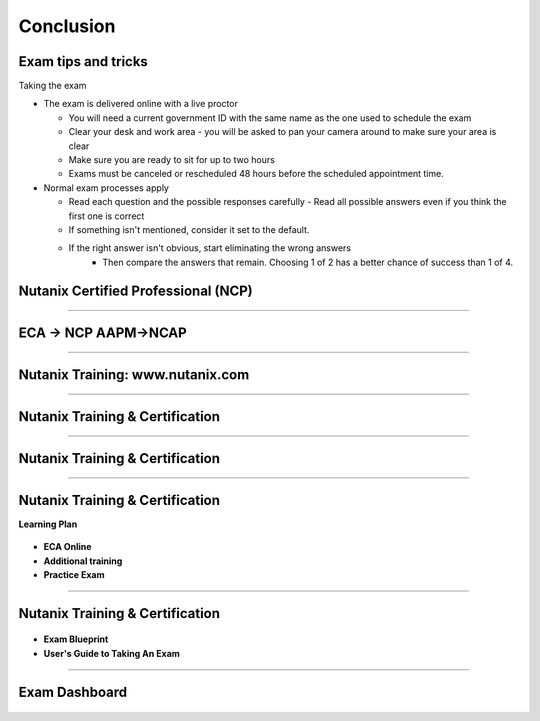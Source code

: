.. title:: Bootcamp Conclusion


.. _conclusion:

---------------
Conclusion
---------------


Exam tips and tricks
++++++++++++++++++++++++++++++++++++++++++++++++

Taking the exam

- The exam is delivered online with a live proctor 

  - You will need a current government ID with the same name as the one used to schedule the exam
  - Clear your desk and work area - you will be asked to pan your camera around to make sure your area is clear
  - Make sure you are ready to sit for up to two hours
  - Exams must be canceled or rescheduled 48 hours before the scheduled appointment time.

- Normal exam processes apply

  - Read each question and the possible responses carefully
    - Read all possible answers even if you think the first one is correct
  - If something isn't mentioned, consider it set to the default.
  - If the right answer isn't obvious, start eliminating the wrong answers
	- Then compare the answers that remain.  Choosing 1 of 2 has a better chance of success than 1 of 4.



Nutanix Certified Professional (NCP)
++++++++++++++++++++++++++++++++++++++++++++++++

.. figure:: images/NCP.png

-----------------------------------------------------



ECA -> NCP   AAPM->NCAP
++++++++++++++++++++++++++++++++++++++++++++++++

.. figure:: images/ECAAAPM.png

-----------------------------------------------------


Nutanix Training: www.nutanix.com
++++++++++++++++++++++++++++++++++++++++++++++++

.. figure:: images/training.png

-----------------------------------------------------


Nutanix Training & Certification
++++++++++++++++++++++++++++++++++++++++++++++++

.. figure:: images/traincert.png

-----------------------------------------------------


Nutanix Training & Certification
++++++++++++++++++++++++++++++++++++++++++++++++

.. figure:: images/NU.png


-----------------------------------------------------


Nutanix Training & Certification
++++++++++++++++++++++++++++++++++++++++++++++++

**Learning Plan**

.. figure:: images/NU2.png

- **ECA Online**
- **Additional training**
- **Practice Exam**


-----------------------------------------------------


Nutanix Training & Certification
++++++++++++++++++++++++++++++++++++++++++++++++


.. figure:: images/NU3.png


- **Exam Blueprint**
- **User's Guide to Taking An Exam** 


-----------------------------------------------------


Exam Dashboard
++++++++++++++++++++++++++++++++++++++++++++++++


.. figure:: images/NU4.png



